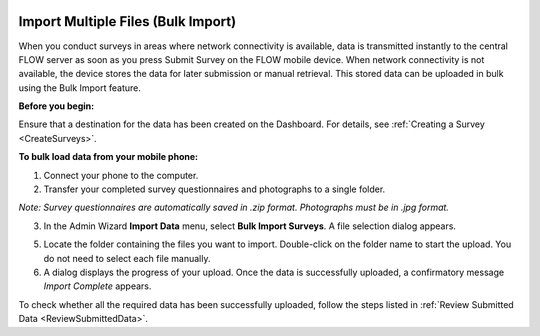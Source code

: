 .. _ImportMultipleFiles:

Import Multiple Files (Bulk Import)
----------------------------------------

When you conduct surveys in areas where network connectivity is available, data is transmitted instantly to the central FLOW server as soon as you press Submit Survey on the FLOW mobile device. When network connectivity is not available, the device stores the data for later submission or manual retrieval. This stored data can be uploaded in bulk using the Bulk Import feature.

**Before you begin:**

Ensure that a destination for the data has been created on the Dashboard. For details, see :ref:`Creating a Survey <CreateSurveys>`.

**To bulk load data from your mobile phone:**

1.	Connect your phone to the computer. 
2.	Transfer your completed survey questionnaires and photographs to a single folder. 

*Note: Survey questionnaires are automatically saved in .zip format. Photographs must be in .jpg format.*

3.	In the Admin Wizard **Import Data** menu, select **Bulk Import Surveys**. A file selection dialog appears.
 
5.	Locate the folder containing the files you want to import. Double-click on the folder name to start the upload. You do not need to select each file manually.
 
6.	A dialog displays the progress of your upload. Once the data is successfully uploaded, a confirmatory message *Import Complete* appears.

To check whether all the required data has been successfully uploaded, follow the steps listed in :ref:`Review Submitted Data <ReviewSubmittedData>`.
